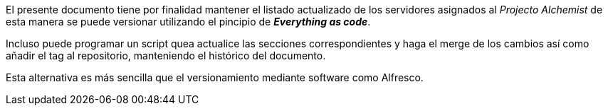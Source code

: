 [.text-justify]
El presente documento tiene por finalidad mantener el listado actualizado de los servidores asignados al _Projecto Alchemist_ de esta manera se puede versionar utilizando el pincipio de *_Everything as code_*.

Incluso puede programar un script quea actualice las secciones correspondientes y haga el merge de los cambios así como añadir el tag al repositorio, manteniendo el histórico del documento.

Esta alternativa es más sencilla que el versionamiento mediante software como Alfresco.
